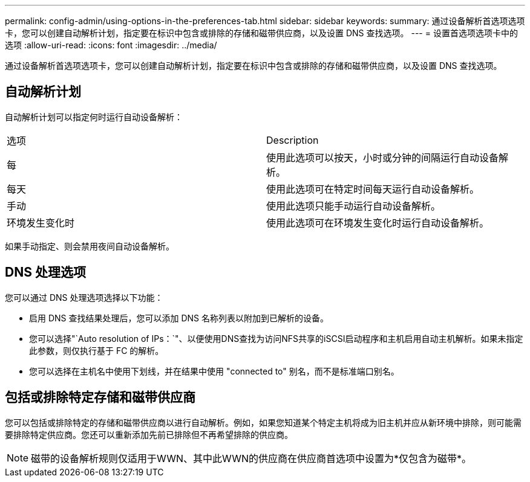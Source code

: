 ---
permalink: config-admin/using-options-in-the-preferences-tab.html 
sidebar: sidebar 
keywords:  
summary: 通过设备解析首选项选项卡，您可以创建自动解析计划，指定要在标识中包含或排除的存储和磁带供应商，以及设置 DNS 查找选项。 
---
= 设置首选项选项卡中的选项
:allow-uri-read: 
:icons: font
:imagesdir: ../media/


[role="lead"]
通过设备解析首选项选项卡，您可以创建自动解析计划，指定要在标识中包含或排除的存储和磁带供应商，以及设置 DNS 查找选项。



== 自动解析计划

自动解析计划可以指定何时运行自动设备解析：

|===


| 选项 | Description 


 a| 
每
 a| 
使用此选项可以按天，小时或分钟的间隔运行自动设备解析。



 a| 
每天
 a| 
使用此选项可在特定时间每天运行自动设备解析。



 a| 
手动
 a| 
使用此选项只能手动运行自动设备解析。



 a| 
环境发生变化时
 a| 
使用此选项可在环境发生变化时运行自动设备解析。

|===
如果手动指定、则会禁用夜间自动设备解析。



== DNS 处理选项

您可以通过 DNS 处理选项选择以下功能：

* 启用 DNS 查找结果处理后，您可以添加 DNS 名称列表以附加到已解析的设备。
* 您可以选择"`Auto resolution of IPs：`"、以便使用DNS查找为访问NFS共享的iSCSI启动程序和主机启用自动主机解析。如果未指定此参数，则仅执行基于 FC 的解析。
* 您可以选择在主机名中使用下划线，并在结果中使用 "connected to" 别名，而不是标准端口别名。




== 包括或排除特定存储和磁带供应商

您可以包括或排除特定的存储和磁带供应商以进行自动解析。例如，如果您知道某个特定主机将成为旧主机并应从新环境中排除，则可能需要排除特定供应商。您还可以重新添加先前已排除但不再希望排除的供应商。

[NOTE]
====
磁带的设备解析规则仅适用于WWN、其中此WWN的供应商在供应商首选项中设置为*仅包含为磁带*。

====